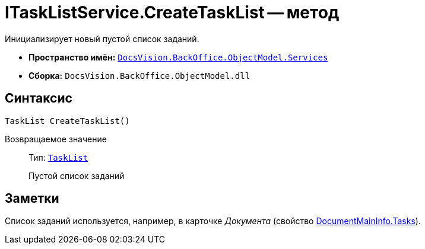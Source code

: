 = ITaskListService.CreateTaskList -- метод

Инициализирует новый пустой список заданий.

* *Пространство имён:* `xref:api/DocsVision/BackOffice/ObjectModel/Services/Services_NS.adoc[DocsVision.BackOffice.ObjectModel.Services]`
* *Сборка:* `DocsVision.BackOffice.ObjectModel.dll`

== Синтаксис

[source,csharp]
----
TaskList CreateTaskList()
----

Возвращаемое значение::
Тип: `xref:api/DocsVision/BackOffice/ObjectModel/TaskList_CL.adoc[TaskList]`
+
Пустой список заданий

== Заметки

Список заданий используется, например, в карточке _Документа_ (свойство xref:api/DocsVision/BackOffice/ObjectModel/DocumentMainInfo.Tasks_PR.adoc[DocumentMainInfo.Tasks]).
